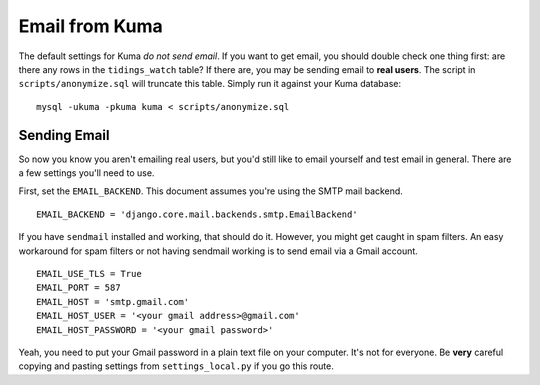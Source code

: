 ===============
Email from Kuma
===============

The default settings for Kuma *do not send email*. If you want to get email,
you should double check one thing first: are there any rows in the
``tidings_watch`` table? If there are, you may be sending email to
**real users**. The script in ``scripts/anonymize.sql`` will truncate this
table. Simply run it against your Kuma database::

    mysql -ukuma -pkuma kuma < scripts/anonymize.sql

Sending Email
=============

So now you know you aren't emailing real users, but you'd still like to email
yourself and test email in general. There are a few settings you'll need to
use.

First, set the ``EMAIL_BACKEND``. This document assumes you're using the SMTP
mail backend.

::

    EMAIL_BACKEND = 'django.core.mail.backends.smtp.EmailBackend'

If you have ``sendmail`` installed and working, that should do it. However, you
might get caught in spam filters. An easy workaround for spam filters or not
having sendmail working is to send email via a Gmail account.

::

    EMAIL_USE_TLS = True
    EMAIL_PORT = 587
    EMAIL_HOST = 'smtp.gmail.com'
    EMAIL_HOST_USER = '<your gmail address>@gmail.com'
    EMAIL_HOST_PASSWORD = '<your gmail password>'

Yeah, you need to put your Gmail password in a plain text file on your
computer. It's not for everyone. Be **very** careful copying and pasting
settings from ``settings_local.py`` if you go this route.
